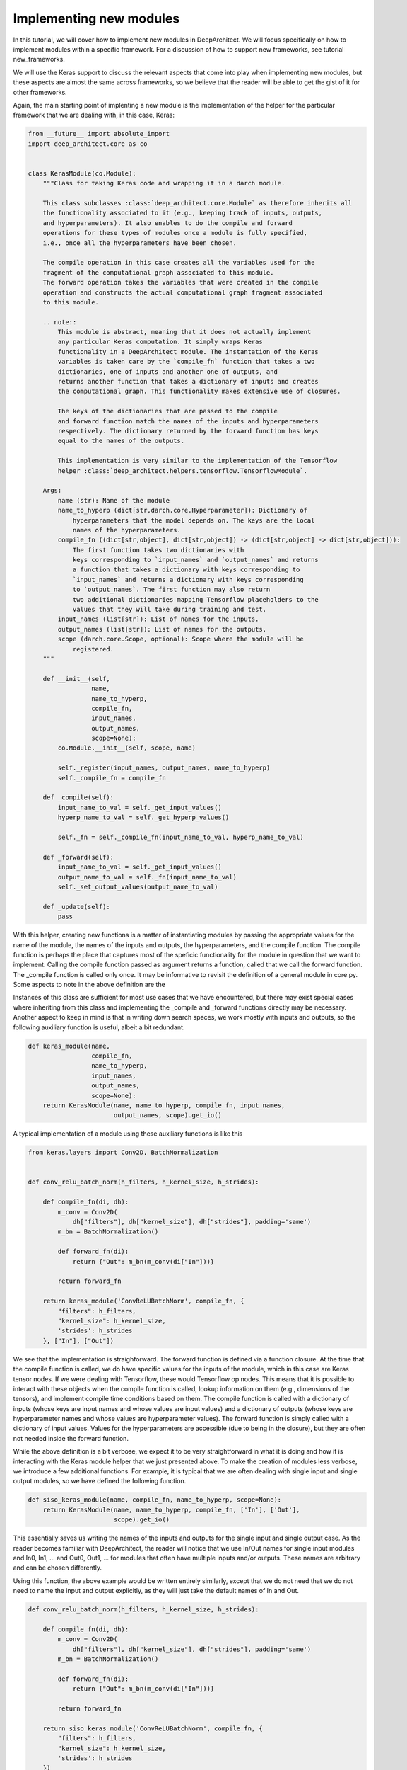 
Implementing new modules
------------------------


In this tutorial, we will cover how to implement new modules in DeepArchitect.
We will focus specifically on how to implement modules within a specific
framework. For a discussion of how to support new frameworks, see tutorial
new_frameworks.

We will use the Keras support to discuss the relevant aspects that come into
play when implementing new modules, but these aspects are almost the same across
frameworks, so we believe that the reader will be able to get the gist of it
for other frameworks.

Again, the main starting point of implenting a new module is the implementation of
the helper for the particular framework that we are dealing with, in this
case, Keras:

.. code:: python

    from __future__ import absolute_import
    import deep_architect.core as co


    class KerasModule(co.Module):
        """Class for taking Keras code and wrapping it in a darch module.

        This class subclasses :class:`deep_architect.core.Module` as therefore inherits all
        the functionality associated to it (e.g., keeping track of inputs, outputs,
        and hyperparameters). It also enables to do the compile and forward
        operations for these types of modules once a module is fully specified,
        i.e., once all the hyperparameters have been chosen.

        The compile operation in this case creates all the variables used for the
        fragment of the computational graph associated to this module.
        The forward operation takes the variables that were created in the compile
        operation and constructs the actual computational graph fragment associated
        to this module.

        .. note::
            This module is abstract, meaning that it does not actually implement
            any particular Keras computation. It simply wraps Keras
            functionality in a DeepArchitect module. The instantation of the Keras
            variables is taken care by the `compile_fn` function that takes a two
            dictionaries, one of inputs and another one of outputs, and
            returns another function that takes a dictionary of inputs and creates
            the computational graph. This functionality makes extensive use of closures.

            The keys of the dictionaries that are passed to the compile
            and forward function match the names of the inputs and hyperparameters
            respectively. The dictionary returned by the forward function has keys
            equal to the names of the outputs.

            This implementation is very similar to the implementation of the Tensorflow
            helper :class:`deep_architect.helpers.tensorflow.TensorflowModule`.

        Args:
            name (str): Name of the module
            name_to_hyperp (dict[str,darch.core.Hyperparameter]): Dictionary of
                hyperparameters that the model depends on. The keys are the local
                names of the hyperparameters.
            compile_fn ((dict[str,object], dict[str,object]) -> (dict[str,object] -> dict[str,object])):
                The first function takes two dictionaries with
                keys corresponding to `input_names` and `output_names` and returns
                a function that takes a dictionary with keys corresponding to
                `input_names` and returns a dictionary with keys corresponding
                to `output_names`. The first function may also return
                two additional dictionaries mapping Tensorflow placeholders to the
                values that they will take during training and test.
            input_names (list[str]): List of names for the inputs.
            output_names (list[str]): List of names for the outputs.
            scope (darch.core.Scope, optional): Scope where the module will be
                registered.
        """

        def __init__(self,
                     name,
                     name_to_hyperp,
                     compile_fn,
                     input_names,
                     output_names,
                     scope=None):
            co.Module.__init__(self, scope, name)

            self._register(input_names, output_names, name_to_hyperp)
            self._compile_fn = compile_fn

        def _compile(self):
            input_name_to_val = self._get_input_values()
            hyperp_name_to_val = self._get_hyperp_values()

            self._fn = self._compile_fn(input_name_to_val, hyperp_name_to_val)

        def _forward(self):
            input_name_to_val = self._get_input_values()
            output_name_to_val = self._fn(input_name_to_val)
            self._set_output_values(output_name_to_val)

        def _update(self):
            pass


With this helper, creating new functions is a matter of instantiating modules
by passing the appropriate values for the name of the module, the names of the
inputs and outputs, the hyperparameters, and the compile function.
The compile function is perhaps the place that captures most of the speficic
functionality for the module in question that we want to implement.
Calling the compile function passed as argument returns a function, called that
we call the forward function. The _compile function is called only once.
It may be informative to revisit the definition of a general module in core.py.
Some aspects to note in the above definition are the


Instances of this class are sufficient for most use cases that we have encountered,
but there may exist special cases where inheriting from this class and implementing
the _compile and _forward functions directly may be necessary.
Another aspect to keep in mind is that in writing down search spaces, we work
mostly with inputs and outputs, so the following auxiliary function is useful,
albeit a bit redundant.

.. code:: python


    def keras_module(name,
                     compile_fn,
                     name_to_hyperp,
                     input_names,
                     output_names,
                     scope=None):
        return KerasModule(name, name_to_hyperp, compile_fn, input_names,
                           output_names, scope).get_io()


A typical implementation of a module using these auxiliary functions is like this

.. code:: python

    from keras.layers import Conv2D, BatchNormalization


    def conv_relu_batch_norm(h_filters, h_kernel_size, h_strides):

        def compile_fn(di, dh):
            m_conv = Conv2D(
                dh["filters"], dh["kernel_size"], dh["strides"], padding='same')
            m_bn = BatchNormalization()

            def forward_fn(di):
                return {"Out": m_bn(m_conv(di["In"]))}

            return forward_fn

        return keras_module('ConvReLUBatchNorm', compile_fn, {
            "filters": h_filters,
            "kernel_size": h_kernel_size,
            'strides': h_strides
        }, ["In"], ["Out"])


We see that the implementation is straighforward. The forward function is defined
via a function closure. At the time that the compile function is called, we do
have specific values for the inputs of the module, which in this case are Keras
tensor nodes. If we were dealing with Tensorflow, these would Tensorflow op
nodes. This means that it is possible to interact with these objects when
the compile function is called, lookup information on them (e.g., dimensions
of the tensors), and implement compile time conditions based on them.
The compile function is called with a dictionary of inputs (whose keys are input
names and whose values are input values) and a dictionary of outputs
(whose keys are hyperparameter names and whose values are hyperparameter values).
The forward function is simply called with a dictionary of input values.
Values for the hyperparameters are accessible (due to being in the closure),
but they are often not needed inside the forward function.

While the above definition is a bit verbose, we expect it to be very straightforward
in what it is doing and how it is interacting with the Keras module helper
that we just presented above.
To make the creation of modules less verbose, we introduce a few additional functions.
For example, it is typical that we are often dealing with single input and single
output modules, so we have defined the following function.

.. code:: python


    def siso_keras_module(name, compile_fn, name_to_hyperp, scope=None):
        return KerasModule(name, name_to_hyperp, compile_fn, ['In'], ['Out'],
                           scope).get_io()


This essentially saves us writing the names of the inputs and outputs for the
single input and single output case. As the reader becomes familiar with
DeepArchitect, the reader will notice that we use In/Out names for single
input modules and In0, In1, ... and Out0, Out1, ... for modules that often
have multiple inputs and/or outputs. These names are arbitrary and can be chosen
differently.

Using this function, the above example would be written entirely similarly,
except that we do not need that we do not need to name the input and output
explicitly, as they will just take the default names of In and Out.

.. code:: python


    def conv_relu_batch_norm(h_filters, h_kernel_size, h_strides):

        def compile_fn(di, dh):
            m_conv = Conv2D(
                dh["filters"], dh["kernel_size"], dh["strides"], padding='same')
            m_bn = BatchNormalization()

            def forward_fn(di):
                return {"Out": m_bn(m_conv(di["In"]))}

            return forward_fn

        return siso_keras_module('ConvReLUBatchNorm', compile_fn, {
            "filters": h_filters,
            "kernel_size": h_kernel_size,
            'strides': h_strides
        })


Another auxiliary function that can be quite useful is to create a module
directly from a function (e.g., most of the functions defined in keras.layers)
that returns a Keras module.

.. code:: python


    def siso_keras_module_from_keras_layer_fn(layer_fn,
                                              name_to_hyperp,
                                              scope=None,
                                              name=None):

        def compile_fn(di, dh):
            m = layer_fn(**dh)

            def forward_fn(di):
                return {"Out": m(di["In"])}

            return forward_fn

        if name is None:
            name = layer_fn.__name__

        return siso_keras_module(name, compile_fn, name_to_hyperp, scope)


This function is convenient from extremely simple and short cases for
functions that return directly a single input single output Keras module.
For example, for getting a convolutional module, we can do

.. code:: python


    def conv2d(h_filters, h_kernel_size):
        return siso_keras_module_from_keras_layer_fn(Conv2D, {
            "filters": h_filters,
            "kernel_size": h_kernel_size
        })


If additionaly, we would like to set some attributes to fixed values and have
other ones defined through hyperparameters, we can do as such

.. code:: python


    def conv2d(h_filters, h_kernel_size):
        fn = lambda filters, kernel_size: Conv2D(
            filters, kernel_size, padding='same')
        return siso_keras_module_from_keras_layer_fn(
            fn, {
                "filters": h_filters,
                "kernel_size": h_kernel_size
            }, name="Conv2D")


So far, we covered how can we easily implement new modules in a framework
that we are working with. These examples were all focused on Keras, but these
aspects that we covered so far transfer mostly without changes across frameworks.
All the aspects that we have seen so far correspond to examples of modules that
actually implement computation. We will now look at examples of modules whose
purpose is not to implement computation, but to perform a structural transformation
based on the value of its hyperparameters. We call these modules substitution
modules. One of the big advantages of substitution modules is that they are
independent of the framework that we are working with. This means that
upon porting one search space from one framework to a different one, the only
modules that need to be ported are the basic modules. Any auxiliary functions that
simply put modules together and substitution modules work automatically across frameworks.
This means that a large amount of code is reusable when moving from one framework
to another one. The basic modules are often very simple to implement, being the
auxiliary functions and the substitution modules that often contain most of the
complexity of the search space.

First, consider the definition of a substitution module.


.. code:: python


    class SubstitutionModule(co.Module):
        """Substitution modules are replaced by other modules when the all the
        hyperparameters that the module depends on are specified.

        Substitution modules implement a form of delayed evaluation.
        The main component of a substitution module is the substitution function.
        When called, this function returns a dictionary of inputs and a dictionary
        of outputs. These outputs and inputs are used in the place the substitution
        module is in. The substitution module effectively disappears from the
        network after the substitution operation is done.
        Substitution modules are used to implement many other modules,
        e.g., :func:`mimo_or`, :func:`siso_optional`, and :func:`siso_repeat`.

        Args:
            name (str): Name used to derive an unique name for the module.
            name_to_hyperp (dict[str, deep_architect.core.Hyperparameter]): Dictionary of
                name to hyperparameters that are needed for the substitution function.
                The names of the hyperparameters should be in correspondence to the
                name of the arguments of the substitution function.
            substitution_fn ((...) -> (dict[str, deep_architect.core.Input], dict[str, deep_architect.core.Output]):
                Function that is called with the values of hyperparameters and
                returns the inputs and the outputs of the
                network fragment to put in the place the substitution module
                currently is.
            input_names (list[str]): List of the input names of the substitution module.
            output_name (list[str]): List of the output names of the substitution module.
            scope ((deep_architect.core.Scope, optional)) Scope in which the module will be
                registered. If none is given, uses the default scope.
            allow_input_subset (bool): If true, allows the substitution function to
                return a strict subset of the names of the inputs existing before the
                substitution. Otherwise, the dictionary of inputs returned by the
                substitution function must contain exactly the same input names.
            allow_output_subset (bool): If true, allows the substitution function to
                return a strict subset of the names of the outputs existing before the
                substitution. Otherwise, the dictionary of outputs returned by the
                substitution function must contain exactly the same output names.
        """

        def __init__(self,
                     name,
                     name_to_hyperp,
                     substitution_fn,
                     input_names,
                     output_names,
                     scope=None,
                     allow_input_subset=False,
                     allow_output_subset=False):
            co.Module.__init__(self, scope, name)
            self.allow_input_subset = allow_input_subset
            self.allow_output_subset = allow_output_subset

            self._register(input_names, output_names, name_to_hyperp)
            self._substitution_fn = substitution_fn
            self._is_done = False
            self._update()

        def _update(self):
            """Implements the substitution operation.

            When all the hyperparameters that the module depends on are specified,
            the substitution operation is triggered, and the substitution operation
            is done.
            """
            if (not self._is_done) and all(
                    h.has_value_assigned() for h in itervalues(self.hyperps)):
                dh = {name: h.get_value() for name, h in iteritems(self.hyperps)}
                new_inputs, new_outputs = self._substitution_fn(**dh)

                # test for checking that the inputs and outputs returned by the
                # substitution function are valid.
                if self.allow_input_subset:
                    assert len(self.inputs) <= len(new_inputs) and all(
                        name in self.inputs for name in new_inputs)
                else:
                    assert len(self.inputs) == len(new_inputs) and all(
                        name in self.inputs for name in new_inputs)

                if self.allow_output_subset:
                    assert len(self.outputs) <= len(new_outputs) and all(
                        name in self.outputs for name in new_outputs)
                else:
                    assert len(self.outputs) == len(new_outputs) and all(
                        name in self.outputs for name in new_outputs)

                # performing the substitution.
                for name, old_ix in iteritems(self.inputs):
                    old_ix = self.inputs[name]
                    if name in new_inputs:
                        new_ix = new_inputs[name]
                        if old_ix.is_connected():
                            old_ix.reroute_connected_output(new_ix)
                        self.inputs[name] = new_ix
                    else:
                        if old_ix.is_connected():
                            old_ix.disconnect()

                for name, old_ox in iteritems(self.outputs):
                    old_ox = self.outputs[name]
                    if name in new_outputs:
                        new_ox = new_outputs[name]
                        if old_ox.is_connected():
                            old_ox.reroute_all_connected_inputs(new_ox)
                        self.outputs[name] = new_ox
                    else:
                        if old_ox.is_connected():
                            old_ox.disconnect_all()

                self._is_done = True


The reader may not get all the details by looking at this, but the main idea is
that the substitution module has some hyperparameters associated to it and a
substitution function that returns a graph fragment that is used in the same
place of where the substitution module was before the substitution.
The main method in the case of the substitution module is update, which
is called each time one of the hyperparameters that is associated to the
substitution module is assigned until finally all hyperparameters have a value
assigned. The substitution is then performed.
Substitution modules disappear from the graph when the subsitution is performed,
being replaced by some graph fragment that is returned by the substitution function.
The substitution function may itself return a graph fragment with substitution
modules, which means that the process of substitution will proceed recursively
until there are only basic modules. At that point, the search space is fully
specified and we can call the compile and forward functions for each of the
basic modules involved in it.
The way to think about substitution modules is that they delay the choice of
some structural property of the search space until some hyperparameters are
assigned a value.
Substitution modules are very useful and allows us to write down more complex
and expressive search spaces. We have defined a few relatively useful
substitution modules in
`deep_architect/modules.py <https://github.com/negrinho/darch/blob/master/deep_architect/modules.py>`_.
Similar to the basic module definition that we looked above, it is more convenient
to deal with the dictionaries of inputs and the dictionaries of outputs than
directly with the modules, so we define this function

.. code:: python


    def substitution_module(name,
                            name_to_hyperp,
                            substitution_fn,
                            input_names,
                            output_names,
                            scope,
                            allow_input_subset=False,
                            allow_output_subset=False,
                            unpack_kwargs=True):
        """Same as the substitution module, but directly works with the dictionaries of
        inputs and outputs.

        A dictionary with inputs and a dictionary with outputs is the preferred way
        of dealing with modules when creating search spaces. Using inputs and outputs
        directly instead of modules allows us to return graphs in the
        substitution function. In this case, returning a graph resulting of the
        connection of multiple modules is entirely transparent to the substitution
        function.

        See also: :class:`deep_architect.modules.SubstitutionModule`.

        Args:
            name (str): Name used to derive an unique name for the module.
            name_to_hyperp (dict[str, deep_architect.core.Hyperparameter]): Dictionary of
                name to hyperparameters that are needed for the substitution function.
                The names of the hyperparameters should be in correspondence to the
                name of the arguments of the substitution function.
            substitution_fn ((...) -> (dict[str, deep_architect.core.Input], dict[str, deep_architect.core.Output]):
                Function that is called with the values of hyperparameters and
                values of inputs and returns the inputs and the outputs of the
                network fragment to put in the place the substitution module
                currently is.
            input_names (list[str]): List of the input names of the substitution module.
            output_name (list[str]): List of the output names of the substitution module.
            scope (deep_architect.core.Scope): Scope in which the module will be registered.

        Returns:
            (dict[str,deep_architect.core.Input], dict[str,deep_architect.core.Output]):
                Tuple with dictionaries with the inputs and outputs of the module.
        """
        return SubstitutionModule(
            name,
            name_to_hyperp,
            substitution_fn,
            input_names,
            output_names,
            scope,
            allow_input_subset=allow_input_subset,
            allow_output_subset=allow_output_subset,
            unpack_kwargs=unpack_kwargs).get_io()


We will now look at two specific examples of substitution modules. First a
very simple one that the reader will use widely and another one how often
it is useful when implementing more complex search spaces from the literature.
One of the simplest but also most useful substitution modules is the or
substiution module (we often just use the version with a single input and a single
output).

.. code:: python


    def mimo_or(fn_lst, h_or, input_names, output_names, scope=None, name=None):
        """Implements an or substitution operation.

        The hyperparameter takes values that are valid indices for the list of
        possible substitution functions. The set of keys of the dictionaries of
        inputs and outputs returned by the substitution functions have to be
        the same as the set of input names and output names, respectively. The
        substitution function chosen is used to replace the current substitution
        module, with connections changed appropriately.

        .. note::
            The current implementation also works if ``fn_lst`` is an indexable
            object (e.g., a dictionary), and the ``h_or`` takes values that
            are valid indices for the indexable (e.g., valid keys for the dictionary).

        Args:
            fn_lst (list[() -> (dict[str,deep_architect.core.Input], dict[str,deep_architect.core.Output])]):
                List of possible substitution functions.
            h_or (deep_architect.core.Hyperparameter): Hyperparameter that chooses which
                function in the list is called to do the substitution.
            input_names (list[str]): List of inputs names of the module.
            output_names (list[str]): List of the output names of the module.
            scope (deep_architect.core.Scope, optional): Scope in which the module will be
                registered. If none is given, uses the default scope.
            name (str, optional): Name used to derive an unique name for the
                module. If none is given, uses the class name to derive
                the name.

        Returns:
            (dict[str,deep_architect.core.Input], dict[str,deep_architect.core.Output]):
                Tuple with dictionaries with the inputs and outputs of the
                substitution module.
        """

        def substitution_fn(idx):
            return fn_lst[idx]()

        return substitution_module(
            _get_name(name, "Or"), {'idx': h_or}, substitution_fn, input_names,
            output_names, scope)


We see how short the implementation is. This module has a single hyperparameter
that determines the choice between which function in the function list (or dictionary)
to call. Each of the functions in the function list returns a dictionary of
inputs and a dictionary of outputs when called.

.. code:: python


    def dnn_cell(h_num_hidden, h_nonlin_name, h_swap, h_opt_drop, h_opt_bn,
                 h_drop_keep_prob):
        return mo.siso_sequential([
            affine_simplified(h_num_hidden),
            nonlinearity(h_nonlin_name),
            mo.siso_permutation([
                lambda: mo.siso_optional(lambda: dropout(h_drop_keep_prob),
                                         h_opt_drop),
                lambda: mo.siso_optional(batch_normalization, h_opt_bn),
            ], h_swap)
        ])


Optional is a special case of a substitution module. If the hyperparameter is
such that the function is to be used, then the function
(in the example above, a lambda function) is called. Otherwise, an identity
modules that passes the input unchanged to the output is used.
Another aspect that is clear from the example above is that substitution modules
are modules, so they can be used in any place that a module can be used.
This makes the language to write search spaces very compositional.

Let us now look at a more complex use of a custom substitution module.

.. code:: python


    def motif(submotif_fn, num_nodes):
        assert num_nodes >= 1

        def substitution_fn(**dh):
            print dh
            node_id_to_node_ids_used = {i: [i - 1] for i in range(1, num_nodes)}
            for name, v in iteritems(dh):
                if v:
                    d = ut.json_string_to_json_object(name)
                    i = d["node_id"]
                    node_ids_used = node_id_to_node_ids_used[i]
                    j = d["in_node_id"]
                    node_ids_used.append(j)
            for i in range(1, num_nodes):
                node_id_to_node_ids_used[i] = sorted(node_id_to_node_ids_used[i])
            print node_id_to_node_ids_used

            (inputs, outputs) = mo.identity()
            node_id_to_outputs = [outputs]
            in_inputs = inputs
            for i in range(1, num_nodes):
                node_ids_used = node_id_to_node_ids_used[i]
                num_edges = len(node_ids_used)

                outputs_lst = []
                for j in node_ids_used:
                    inputs, outputs = submotif_fn()
                    j_outputs = node_id_to_outputs[j]
                    inputs["In"].connect(j_outputs["Out"])
                    outputs_lst.append(outputs)

                # if necessary, concatenate the results going into a node
                if num_edges > 1:
                    c_inputs, c_outputs = combine_with_concat(num_edges)
                    for idx, outputs in enumerate(outputs_lst):
                        c_inputs["In%d" % idx].connect(outputs["Out"])
                else:
                    c_outputs = outputs_lst[0]
                node_id_to_outputs.append(c_outputs)

            out_outputs = node_id_to_outputs[-1]
            return in_inputs, out_outputs

        name_to_hyperp = {
            ut.json_object_to_json_string({
                "node_id": i,
                "in_node_id": j
            }): D([0, 1]) for i in range(1, num_nodes) for j in range(i - 1)
        }
        return mo.substitution_module(
            "Motif", name_to_hyperp, substitution_fn, ["In"], ["Out"], scope=None)
This substitution module implements the notion of a motif defined in the
this `paper <https://arxiv.org/abs/1711.00436>`_.
The main goal of this substitution module is to delay the creation of the
motif structure until the values for values for the hyperparameters of the
connections in the motif are determined. The notion of the motif defined in the
paper is recursive. We see that the motif function takes a submotif function
that allows us to place submotifs in each of the edges that are included in the
top-level motif.

This concludes our discussion about how to implement new modules in a specific
framework that the reader is working with. We point the reader to the
new_frameworks tutorial for learning about how to support a new framework
by specializing the module class and to the search space constructs tutorials
for a more in-depth coverage of how search spaces can be created by
interconnecting modules.
